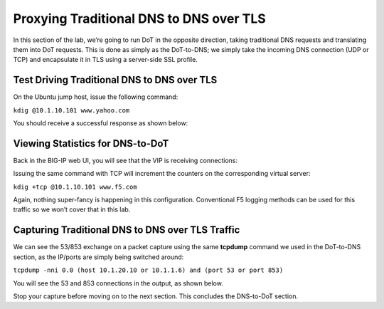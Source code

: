 Proxying Traditional DNS to DNS over TLS
----------------------------------------

In this section of the lab, we’re going to run DoT in the opposite
direction, taking traditional DNS requests and translating them into DoT
requests. This is done as simply as the DoT-to-DNS; we simply take the
incoming DNS connection (UDP or TCP) and encapsulate it in TLS using a
server-side SSL profile.

Test Driving Traditional DNS to DNS over TLS
~~~~~~~~~~~~~~~~~~~~~~~~~~~~~~~~~~~~~~~~~~~~

On the Ubuntu jump host, issue the following command:

``kdig @10.1.10.101 www.yahoo.com``

You should receive a successful response as shown below:

|image35.png|

Viewing Statistics for DNS-to-DoT
~~~~~~~~~~~~~~~~~~~~~~~~~~~~~~~~~

Back in the BIG-IP web UI, you will see that the VIP is receiving
connections:

|image36.png|

Issuing the same command with TCP will increment the counters on the
corresponding virtual server:

``kdig +tcp @10.1.10.101 www.f5.com``

|image37.png|

Again, nothing super-fancy is happening in this configuration.
Conventional F5 logging methods can be used for this traffic so we won’t
cover that in this lab.

Capturing Traditional DNS to DNS over TLS Traffic
~~~~~~~~~~~~~~~~~~~~~~~~~~~~~~~~~~~~~~~~~~~~~~~~~

We can see the 53/853 exchange on a packet capture using the same
**tcpdump** command we used in the DoT-to-DNS section, as the IP/ports
are simply being switched around:

``tcpdump -nni 0.0 (host 10.1.20.10 or 10.1.1.6) and (port 53 or port 853)``

You will see the 53 and 853 connections in the output, as shown below.

|image39.png|

Stop your capture before moving on to the next section. This concludes
the DNS-to-DoT section.

.. |image35.png| image:: _images/image35.png
   :width: 7.5in
   :height: 3.49479in
.. |image36.png| image:: _images/image36.png
   :width: 7.5in
   :height: 3.46875in
.. |image37.png| image:: _images/image37.png
   :width: 7.5in
   :height: 4.47396in
.. |image38.png| image:: _images/image38.png
   :width: 7.5in
   :height: 2.99202in
.. |image39.png| image:: _images/image39.png
   :width: 7.5in
   :height: 3.50243in
